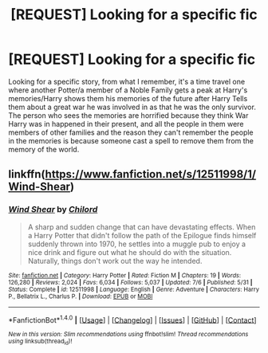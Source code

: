 #+TITLE: [REQUEST] Looking for a specific fic

* [REQUEST] Looking for a specific fic
:PROPERTIES:
:Author: Epwydadlan1
:Score: 1
:DateUnix: 1508876077.0
:DateShort: 2017-Oct-24
:FlairText: Request
:END:
Looking for a specific story, from what I remember, it's a time travel one where another Potter/a member of a Noble Family gets a peak at Harry's memories/Harry shows them his memories of the future after Harry Tells them about a great war he was involved in as that he was the only survivor. The person who sees the memories are horrified because they think War Harry was in happened in their present, and all the people in them were members of other families and the reason they can't remember the people in the memories is because someone cast a spell to remove them from the memory of the world.


** linkffn([[https://www.fanfiction.net/s/12511998/1/Wind-Shear]])
:PROPERTIES:
:Author: Sharedo
:Score: 1
:DateUnix: 1508876422.0
:DateShort: 2017-Oct-24
:END:

*** [[http://www.fanfiction.net/s/12511998/1/][*/Wind Shear/*]] by [[https://www.fanfiction.net/u/67673/Chilord][/Chilord/]]

#+begin_quote
  A sharp and sudden change that can have devastating effects. When a Harry Potter that didn't follow the path of the Epilogue finds himself suddenly thrown into 1970, he settles into a muggle pub to enjoy a nice drink and figure out what he should do with the situation. Naturally, things don't work out the way he intended.
#+end_quote

^{/Site/: [[http://www.fanfiction.net/][fanfiction.net]] *|* /Category/: Harry Potter *|* /Rated/: Fiction M *|* /Chapters/: 19 *|* /Words/: 126,280 *|* /Reviews/: 2,024 *|* /Favs/: 6,034 *|* /Follows/: 5,037 *|* /Updated/: 7/6 *|* /Published/: 5/31 *|* /Status/: Complete *|* /id/: 12511998 *|* /Language/: English *|* /Genre/: Adventure *|* /Characters/: Harry P., Bellatrix L., Charlus P. *|* /Download/: [[http://www.ff2ebook.com/old/ffn-bot/index.php?id=12511998&source=ff&filetype=epub][EPUB]] or [[http://www.ff2ebook.com/old/ffn-bot/index.php?id=12511998&source=ff&filetype=mobi][MOBI]]}

--------------

*FanfictionBot*^{1.4.0} *|* [[[https://github.com/tusing/reddit-ffn-bot/wiki/Usage][Usage]]] | [[[https://github.com/tusing/reddit-ffn-bot/wiki/Changelog][Changelog]]] | [[[https://github.com/tusing/reddit-ffn-bot/issues/][Issues]]] | [[[https://github.com/tusing/reddit-ffn-bot/][GitHub]]] | [[[https://www.reddit.com/message/compose?to=tusing][Contact]]]

^{/New in this version: Slim recommendations using/ ffnbot!slim! /Thread recommendations using/ linksub(thread_id)!}
:PROPERTIES:
:Author: FanfictionBot
:Score: 1
:DateUnix: 1508980860.0
:DateShort: 2017-Oct-26
:END:
